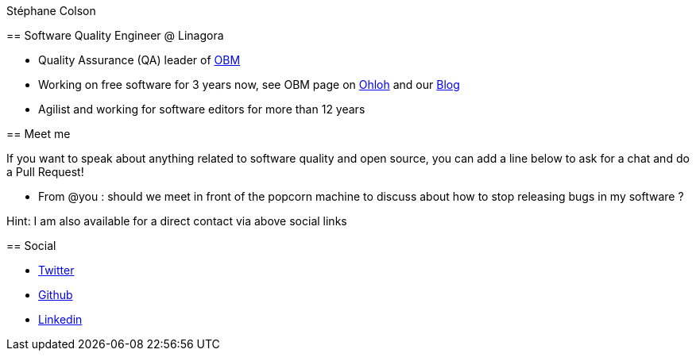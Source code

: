 Stéphane Colson
=================

== Software Quality Engineer @ Linagora

* Quality Assurance (QA) leader of https://github.com/linagora/obm[OBM]
* Working on free software for 3 years now, see OBM page on
  https://www.ohloh.net/p/obm[Ohloh] and our http://obm.org/[Blog]
* Agilist and working for software editors for more than 12 years


== Meet me

If you want to speak about anything related to software quality and open source, you can add a line below to ask for a chat and do a Pull Request!

* From @you : should we meet in front of the popcorn machine to discuss about how to stop releasing bugs in my software ?

Hint: I am also available for a direct contact via above social links

== Social

* https://twitter.com/s_colson[Twitter]
* https://github.com/stephanecolson[Github]
* http://lnkd.in/drNkQTP[Linkedin]
